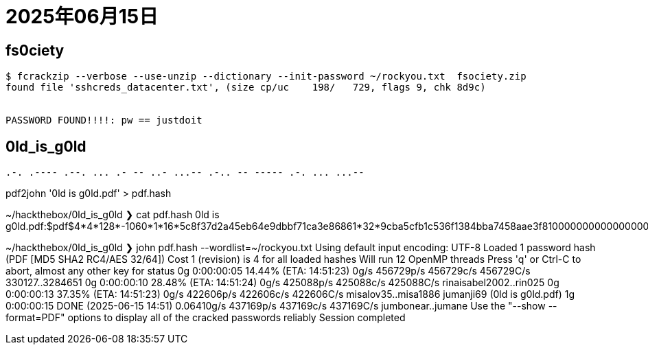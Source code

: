 = 2025年06月15日


== fs0ciety


----
$ fcrackzip --verbose --use-unzip --dictionary --init-password ~/rockyou.txt  fsociety.zip 
found file 'sshcreds_datacenter.txt', (size cp/uc    198/   729, flags 9, chk 8d9c)


PASSWORD FOUND!!!!: pw == justdoit
----


== 0ld_is_g0ld

----
.-. .---- .--. ... .- -- ..- ...-- .-.. -- ----- .-. ... ...--
----

pdf2john '0ld is g0ld.pdf' > pdf.hash

~/hackthebox/0ld_is_g0ld
❯ cat pdf.hash 
0ld is g0ld.pdf:$pdf$4*4*128*-1060*1*16*5c8f37d2a45eb64e9dbbf71ca3e86861*32*9cba5cfb1c536f1384bba7458aae3f8100000000000000000000000000000000*32*702cc7ced92b595274b7918dcb6dc74bedef6ef851b4b4b5b8c88732ba4dac0c

~/hackthebox/0ld_is_g0ld
❯ john pdf.hash --wordlist=~/rockyou.txt 
Using default input encoding: UTF-8
Loaded 1 password hash (PDF [MD5 SHA2 RC4/AES 32/64])
Cost 1 (revision) is 4 for all loaded hashes
Will run 12 OpenMP threads
Press 'q' or Ctrl-C to abort, almost any other key for status
0g 0:00:00:05 14.44% (ETA: 14:51:23) 0g/s 456729p/s 456729c/s 456729C/s 330127..3284651
0g 0:00:00:10 28.48% (ETA: 14:51:24) 0g/s 425088p/s 425088c/s 425088C/s rinaisabel2002..rin025
0g 0:00:00:13 37.35% (ETA: 14:51:23) 0g/s 422606p/s 422606c/s 422606C/s misalov35..misa1886
jumanji69        (0ld is g0ld.pdf)
1g 0:00:00:15 DONE (2025-06-15 14:51) 0.06410g/s 437169p/s 437169c/s 437169C/s jumbonear..jumane
Use the "--show --format=PDF" options to display all of the cracked passwords reliably
Session completed
